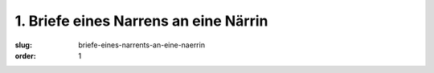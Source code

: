 1. Briefe eines Narrens an eine Närrin
======================================

:slug: briefe-eines-narrents-an-eine-naerrin
:order: 1
